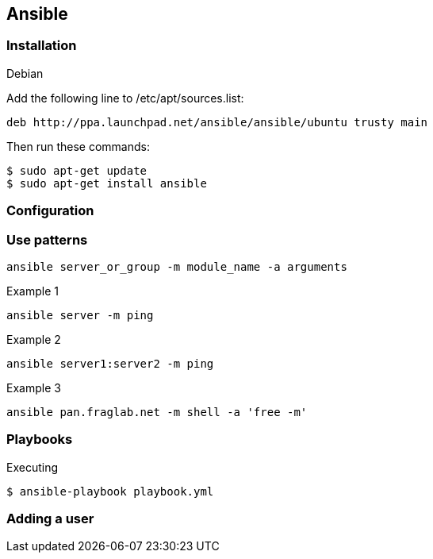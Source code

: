 == Ansible

=== Installation

.Debian
Add the following line to /etc/apt/sources.list:
----
deb http://ppa.launchpad.net/ansible/ansible/ubuntu trusty main
----

Then run these commands:
----
$ sudo apt-get update
$ sudo apt-get install ansible
----

=== Configuration


=== Use patterns
----
ansible server_or_group -m module_name -a arguments
----

.Example 1
----
ansible server -m ping
----

.Example 2
----
ansible server1:server2 -m ping
----


.Example 3
----
ansible pan.fraglab.net -m shell -a 'free -m'
----

.Example 4

=== Playbooks

.Executing
----
$ ansible-playbook playbook.yml
----

=== Adding a user
